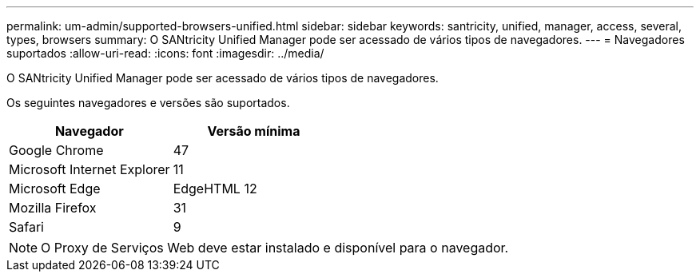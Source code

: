 ---
permalink: um-admin/supported-browsers-unified.html 
sidebar: sidebar 
keywords: santricity, unified, manager, access, several, types, browsers 
summary: O SANtricity Unified Manager pode ser acessado de vários tipos de navegadores. 
---
= Navegadores suportados
:allow-uri-read: 
:icons: font
:imagesdir: ../media/


[role="lead"]
O SANtricity Unified Manager pode ser acessado de vários tipos de navegadores.

Os seguintes navegadores e versões são suportados.

[cols="2*"]
|===
| Navegador | Versão mínima 


 a| 
Google Chrome
 a| 
47



 a| 
Microsoft Internet Explorer
 a| 
11



 a| 
Microsoft Edge
 a| 
EdgeHTML 12



 a| 
Mozilla Firefox
 a| 
31



 a| 
Safari
 a| 
9

|===
[NOTE]
====
O Proxy de Serviços Web deve estar instalado e disponível para o navegador.

====